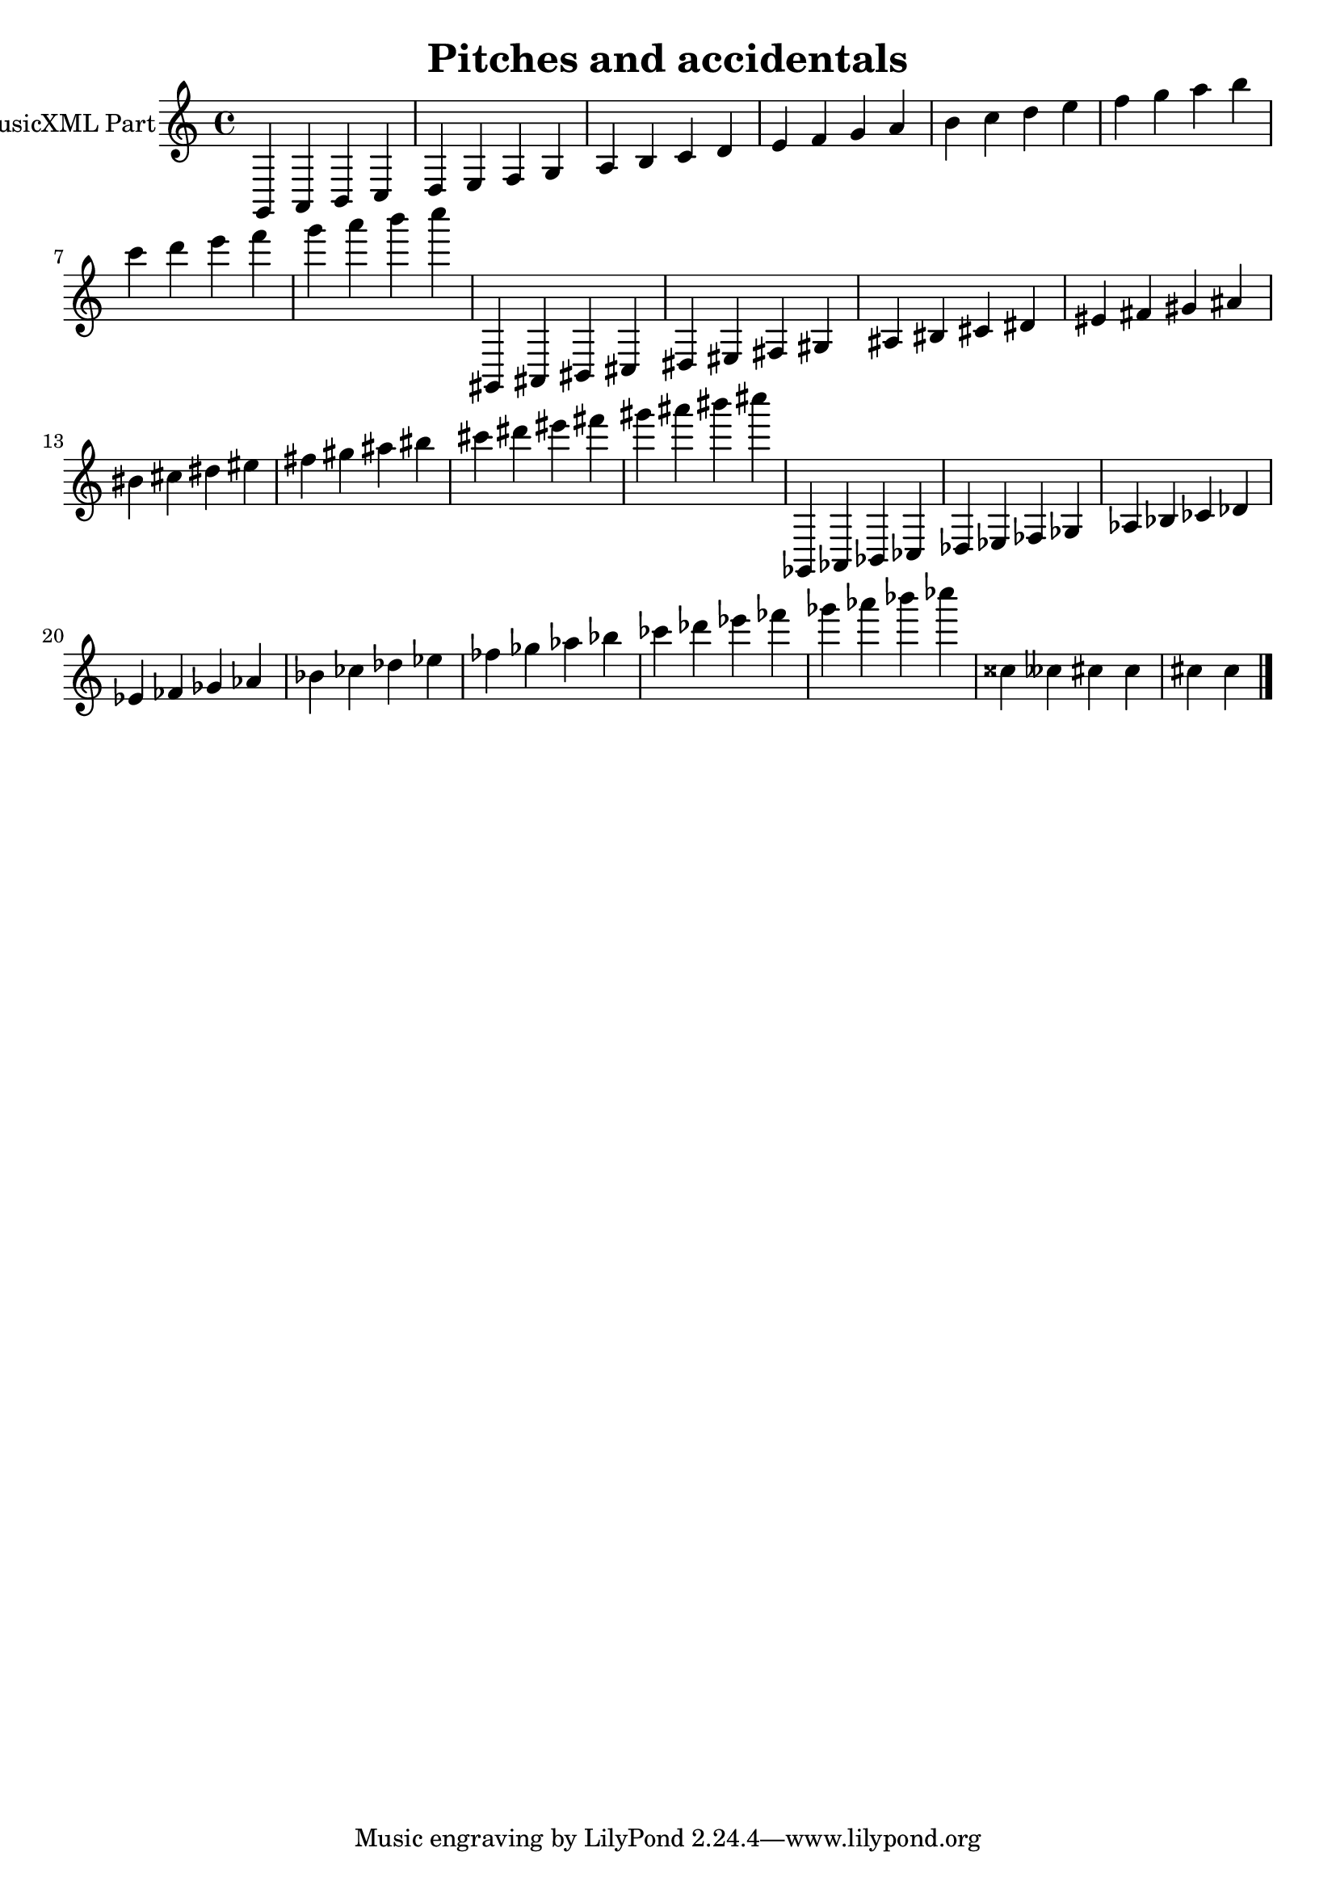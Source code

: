 \version "2.18.2" 
\version "2.18.2" 
ponestaffone = \new Staff \with {
instrumentName = \markup { 
 \column { 
 \line { "MusicXML Part" 
 } 
 } 
 } 
 }{ % measure 1
\clef treble \key c \major \time 4/4 g,4 a,4 b,4 c4  | 

 % measure 2
d4 e4 f4 g4  | 

 % measure 3
a4 b4 c'4 d'4  | 

 % measure 4
e'4 f'4 g'4 a'4  | 

 % measure 5
b'4 c''4 d''4 e''4  | 

 % measure 6
f''4 g''4 a''4 b''4  | 

 % measure 7
c'''4 d'''4 e'''4 f'''4  | 

 % measure 8
g'''4 a'''4 b'''4 c''''4  | 

 % measure 9
gis,4 ais,4 bis,4 cis4  | 

 % measure 10
dis4 eis4 fis4 gis4  | 

 % measure 11
ais4 bis4 cis'4 dis'4  | 

 % measure 12
eis'4 fis'4 gis'4 ais'4  | 

 % measure 13
bis'4 cis''4 dis''4 eis''4  | 

 % measure 14
fis''4 gis''4 ais''4 bis''4  | 

 % measure 15
cis'''4 dis'''4 eis'''4 fis'''4  | 

 % measure 16
gis'''4 ais'''4 bis'''4 cis''''4  | 

 % measure 17
ges,4 aes,4 bes,4 ces4  | 

 % measure 18
des4 ees4 fes4 ges4  | 

 % measure 19
aes4 bes4 ces'4 des'4  | 

 % measure 20
ees'4 fes'4 ges'4 aes'4  | 

 % measure 21
bes'4 ces''4 des''4 ees''4  | 

 % measure 22
fes''4 ges''4 aes''4 bes''4  | 

 % measure 23
ces'''4 des'''4 ees'''4 fes'''4  | 

 % measure 24
ges'''4 aes'''4 bes'''4 ces''''4  | 

 % measure 31
cisis''4 ceses''4 cis''4 cis''4  | 

 % measure 32
cis''4 cis''4  \bar "|."

 }


\header {
title = "Pitches and accidentals"

}<<\ponestaffone>>